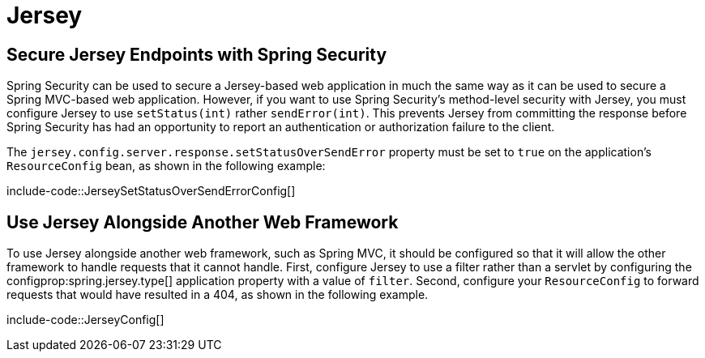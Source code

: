 [[howto.jersey]]
= Jersey



[[howto.jersey.spring-security]]
== Secure Jersey Endpoints with Spring Security

Spring Security can be used to secure a Jersey-based web application in much the same way as it can be used to secure a Spring MVC-based web application.
However, if you want to use Spring Security's method-level security with Jersey, you must configure Jersey to use `setStatus(int)` rather `sendError(int)`.
This prevents Jersey from committing the response before Spring Security has had an opportunity to report an authentication or authorization failure to the client.

The `jersey.config.server.response.setStatusOverSendError` property must be set to `true` on the application's `ResourceConfig` bean, as shown in the following example:

include-code::JerseySetStatusOverSendErrorConfig[]



[[howto.jersey.alongside-another-web-framework]]
== Use Jersey Alongside Another Web Framework

To use Jersey alongside another web framework, such as Spring MVC, it should be configured so that it will allow the other framework to handle requests that it cannot handle.
First, configure Jersey to use a filter rather than a servlet by configuring the configprop:spring.jersey.type[] application property with a value of `filter`.
Second, configure your `ResourceConfig` to forward requests that would have resulted in a 404, as shown in the following example.

include-code::JerseyConfig[]
